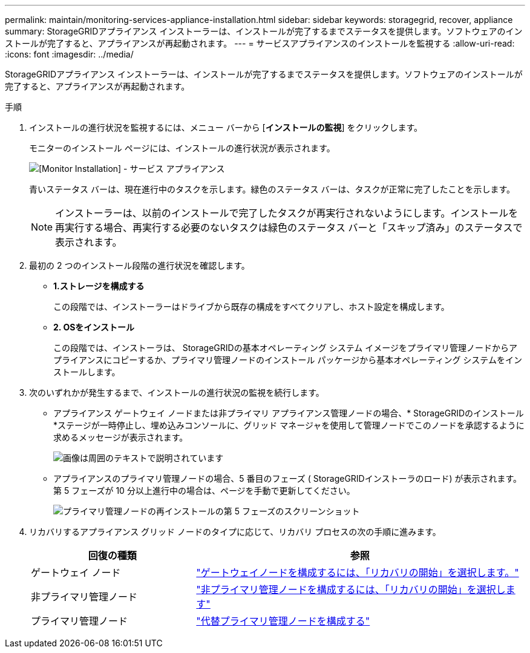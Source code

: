 ---
permalink: maintain/monitoring-services-appliance-installation.html 
sidebar: sidebar 
keywords: storagegrid, recover, appliance 
summary: StorageGRIDアプライアンス インストーラーは、インストールが完了するまでステータスを提供します。ソフトウェアのインストールが完了すると、アプライアンスが再起動されます。 
---
= サービスアプライアンスのインストールを監視する
:allow-uri-read: 
:icons: font
:imagesdir: ../media/


[role="lead"]
StorageGRIDアプライアンス インストーラーは、インストールが完了するまでステータスを提供します。ソフトウェアのインストールが完了すると、アプライアンスが再起動されます。

.手順
. インストールの進行状況を監視するには、メニュー バーから [*インストールの監視*] をクリックします。
+
モニターのインストール ページには、インストールの進行状況が表示されます。

+
image::../media/monitor_installation_services_appl.png[[Monitor Installation] - サービス アプライアンス]

+
青いステータス バーは、現在進行中のタスクを示します。緑色のステータス バーは、タスクが正常に完了したことを示します。

+

NOTE: インストーラーは、以前のインストールで完了したタスクが再実行されないようにします。インストールを再実行する場合、再実行する必要のないタスクは緑色のステータス バーと「スキップ済み」のステータスで表示されます。

. 最初の 2 つのインストール段階の進行状況を確認します。
+
** *1.ストレージを構成する*
+
この段階では、インストーラーはドライブから既存の構成をすべてクリアし、ホスト設定を構成します。

** *2.  OSをインストール*
+
この段階では、インストーラは、 StorageGRIDの基本オペレーティング システム イメージをプライマリ管理ノードからアプライアンスにコピーするか、プライマリ管理ノードのインストール パッケージから基本オペレーティング システムをインストールします。



. 次のいずれかが発生するまで、インストールの進行状況の監視を続行します。
+
** アプライアンス ゲートウェイ ノードまたは非プライマリ アプライアンス管理ノードの場合、* StorageGRIDのインストール *ステージが一時停止し、埋め込みコンソールに、グリッド マネージャを使用して管理ノードでこのノードを承認するように求めるメッセージが表示されます。
+
image::../media/monitor_installation_install_sgws.gif[画像は周囲のテキストで説明されています]

** アプライアンスのプライマリ管理ノードの場合、5 番目のフェーズ ( StorageGRIDインストーラのロード) が表示されます。第 5 フェーズが 10 分以上進行中の場合は、ページを手動で更新してください。
+
image::../media/monitor_reinstallation_primary_admin.png[プライマリ管理ノードの再インストールの第 5 フェーズのスクリーンショット]



. リカバリするアプライアンス グリッド ノードのタイプに応じて、リカバリ プロセスの次の手順に進みます。
+
[cols="1a,2a"]
|===
| 回復の種類 | 参照 


 a| 
ゲートウェイ ノード
 a| 
link:selecting-start-recovery-to-configure-gateway-node.html["ゲートウェイノードを構成するには、「リカバリの開始」を選択します。"]



 a| 
非プライマリ管理ノード
 a| 
link:selecting-start-recovery-to-configure-non-primary-admin-node.html["非プライマリ管理ノードを構成するには、「リカバリの開始」を選択します"]



 a| 
プライマリ管理ノード
 a| 
link:configuring-replacement-primary-admin-node.html["代替プライマリ管理ノードを構成する"]

|===


